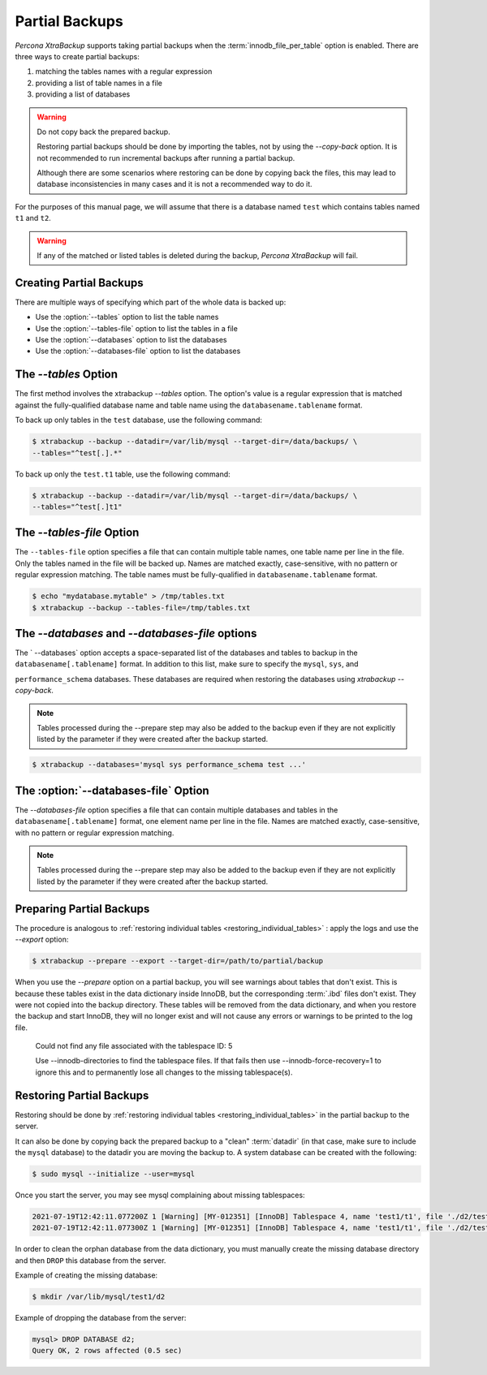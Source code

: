 .. _pxb.partial-backup:

================================================================================
Partial Backups
================================================================================

*Percona XtraBackup* supports taking partial backups when the
:term:`innodb_file_per_table` option is enabled. There are three ways to create
partial backups:

1. matching the tables names with a regular expression
2. providing a list of table names in a file
3. providing a list of databases

.. warning::

   Do not copy back the prepared backup.

   Restoring partial backups should be done by importing the tables,
   not by using the `--copy-back` option. It is not
   recommended to run incremental backups after running a partial
   backup.

   Although there are some scenarios where restoring can be done by
   copying back the files, this may lead to database
   inconsistencies in many cases and it is not a recommended way to
   do it.

For the purposes of this manual page, we will assume that there is a database
named ``test`` which contains tables named ``t1`` and ``t2``.

.. warning::

   If any of the matched or listed tables is deleted during the backup,
   *Percona XtraBackup* will fail.

Creating Partial Backups
================================================================================

There are multiple ways of specifying which part of the whole data is backed up:

* Use the :option:`--tables` option to list the table names

* Use the :option:`--tables-file` option to list the tables in a file

* Use the :option:`--databases` option to list the databases

* Use the :option:`--databases-file` option to list the databases

The `--tables` Option
================================================================================


The first method involves the xtrabackup `--tables` option. The option's
value is a regular expression that is matched against the fully-qualified database name and table name using the ``databasename.tablename`` format.

To back up only tables in the ``test`` database, use the following
command:

.. code-block:: bash

  $ xtrabackup --backup --datadir=/var/lib/mysql --target-dir=/data/backups/ \
  --tables="^test[.].*"
  
To back up only the ``test.t1`` table, use the following command:

.. code-block:: bash

  $ xtrabackup --backup --datadir=/var/lib/mysql --target-dir=/data/backups/ \
  --tables="^test[.]t1"

The `--tables-file` Option
================================================================================

The ``--tables-file`` option specifies a file that can contain multiple table
names, one table name per line in the file. Only the tables named in the file
will be backed up. Names are matched exactly, case-sensitive, with no pattern or
regular expression matching. The table names must be fully-qualified in
``databasename.tablename`` format.

.. code-block:: bash

  $ echo "mydatabase.mytable" > /tmp/tables.txt
  $ xtrabackup --backup --tables-file=/tmp/tables.txt 

The `--databases` and `--databases-file` options
================================================================================

The ` --databases` option accepts a space-separated list of the databases
and tables to backup in the ``databasename[.tablename]`` format. In addition to
this list, make sure to specify the ``mysql``, ``sys``, and

``performance_schema`` databases. These databases are required when restoring
the databases using `xtrabackup --copy-back`.

.. note::

    Tables processed during the --prepare step may also be added to the backup
    even if they are not explicitly listed by the parameter if they were created
    after the backup started.

.. code-block:: bash

   $ xtrabackup --databases='mysql sys performance_schema test ...'
   
The :option:`--databases-file` Option
======================================================

The `--databases-file` option specifies a file that can contain multiple
databases and tables in the ``databasename[.tablename]`` format, one element name per line in the file. Names are matched exactly, case-sensitive, with no pattern or regular expression matching.


.. note::

    Tables processed during the --prepare step may also be added to the backup
    even if they are not explicitly listed by the parameter if they were created
    after the backup started.

Preparing Partial Backups
================================================================================

The procedure is analogous to :ref:`restoring individual tables
<restoring_individual_tables>` : apply the logs and use the
`--export` option:

.. code-block:: bash

   $ xtrabackup --prepare --export --target-dir=/path/to/partial/backup

When you use the `--prepare` option on a partial backup, you
will see warnings about tables that don't exist. This is because these tables
exist in the data dictionary inside InnoDB, but the corresponding :term:`.ibd`
files don't exist. They were not copied into the backup directory. These tables
will be removed from the data dictionary, and when you restore the backup and
start InnoDB, they will no longer exist and will not cause any errors or
warnings to be printed to the log file.


  Could not find any file associated with the tablespace ID: 5

  Use --innodb-directories to find the tablespace files. If that fails then use --innodb-force-recovery=1 to ignore this and to permanently lose all changes to the missing tablespace(s).


Restoring Partial Backups
================================================================================

Restoring should be done by :ref:`restoring individual tables
<restoring_individual_tables>` in the partial backup to the server.

It can also be done by copying back the prepared backup to a "clean"
:term:`datadir` (in that case, make sure to include the ``mysql``
database) to the datadir you are moving the backup to. A system database can be created with the following:

.. code-block:: bash

   $ sudo mysql --initialize --user=mysql

Once you start the server, you may see mysql complaining about missing tablespaces:

.. sourcecode:: mysql

      2021-07-19T12:42:11.077200Z 1 [Warning] [MY-012351] [InnoDB] Tablespace 4, name 'test1/t1', file './d2/test1.ibd' is missing!
      2021-07-19T12:42:11.077300Z 1 [Warning] [MY-012351] [InnoDB] Tablespace 4, name 'test1/t1', file './d2/test1.ibd' is missing!

In order to clean the orphan database from the data dictionary, you must manually create the missing database directory and then ``DROP`` this database from the server. 

Example of creating the missing database:

.. sourcecode:: bash

      $ mkdir /var/lib/mysql/test1/d2

Example of dropping the database from the server:

.. sourcecode:: mysql

      mysql> DROP DATABASE d2;
      Query OK, 2 rows affected (0.5 sec)


